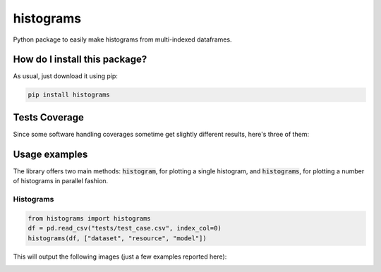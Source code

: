 histograms
=========================================================================================
|travis| |sonar_quality| |sonar_maintainability| |codacy| |code_climate_maintainability| |pip| |downloads|

Python package to easily make histograms from multi-indexed dataframes.

How do I install this package?
----------------------------------------------
As usual, just download it using pip:

.. code:: shell

    pip install histograms

Tests Coverage
----------------------------------------------
Since some software handling coverages sometime get slightly different results, here's three of them:

|coveralls| |sonar_coverage| |code_climate_coverage|

Usage examples
----------------------------------------------
The library offers two main methods: :code:`histogram`, for plotting a single histogram, and  :code:`histograms`, for plotting
a number of histograms in parallel fashion.

Histograms
~~~~~~~~~

.. code:: python

    from histograms import histograms
    df = pd.read_csv("tests/test_case.csv", index_col=0)
    histograms(df, ["dataset", "resource", "model"])

This will output the following images (just a few examples reported here):

.. image:: https://github.com/LucaCappelletti94/histograms/blob/master/examples/test_auroc.jpg?raw=true
    :width: 800 px

.. image:: https://github.com/LucaCappelletti94/histograms/blob/master/examples/test_auprc.jpg?raw=true
    :width: 800 px

.. image:: https://github.com/LucaCappelletti94/histograms/blob/master/examples/required_time.jpg?raw=true
    :width: 800 px

.. |travis| image:: https://travis-ci.org/LucaCappelletti94/histograms.png
   :target: https://travis-ci.org/LucaCappelletti94/histograms
   :alt: Travis CI build

.. |sonar_quality| image:: https://sonarcloud.io/api/project_badges/measure?project=LucaCappelletti94_histograms&metric=alert_status
    :target: https://sonarcloud.io/dashboard/index/LucaCappelletti94_histograms
    :alt: SonarCloud Quality

.. |sonar_maintainability| image:: https://sonarcloud.io/api/project_badges/measure?project=LucaCappelletti94_histograms&metric=sqale_rating
    :target: https://sonarcloud.io/dashboard/index/LucaCappelletti94_histograms
    :alt: SonarCloud Maintainability

.. |sonar_coverage| image:: https://sonarcloud.io/api/project_badges/measure?project=LucaCappelletti94_histograms&metric=coverage
    :target: https://sonarcloud.io/dashboard/index/LucaCappelletti94_histograms
    :alt: SonarCloud Coverage

.. |coveralls| image:: https://coveralls.io/repos/github/LucaCappelletti94/histograms/badge.svg?branch=master
    :target: https://coveralls.io/github/LucaCappelletti94/histograms?branch=master
    :alt: Coveralls Coverage

.. |pip| image:: https://badge.fury.io/py/histograms.svg
    :target: https://badge.fury.io/py/histograms
    :alt: Pypi project

.. |downloads| image:: https://pepy.tech/badge/histograms
    :target: https://pepy.tech/badge/histograms
    :alt: Pypi total project downloads 

.. |codacy|  image:: https://api.codacy.com/project/badge/Grade/bc5f6f65d4ed4708a5efc47205b8e6d4
    :target: https://www.codacy.com/manual/LucaCappelletti94/histograms?utm_source=github.com&amp;utm_medium=referral&amp;utm_content=LucaCappelletti94/histograms&amp;utm_campaign=Badge_Grade
    :alt: Codacy Maintainability

.. |code_climate_maintainability| image:: https://api.codeclimate.com/v1/badges/9db2a6413e6aa2c7f0b4/maintainability
    :target: https://codeclimate.com/github/LucaCappelletti94/histograms/maintainability
    :alt: Maintainability

.. |code_climate_coverage| image:: https://api.codeclimate.com/v1/badges/9db2a6413e6aa2c7f0b4/test_coverage
    :target: https://codeclimate.com/github/LucaCappelletti94/histograms/test_coverage
    :alt: Code Climate Coverate